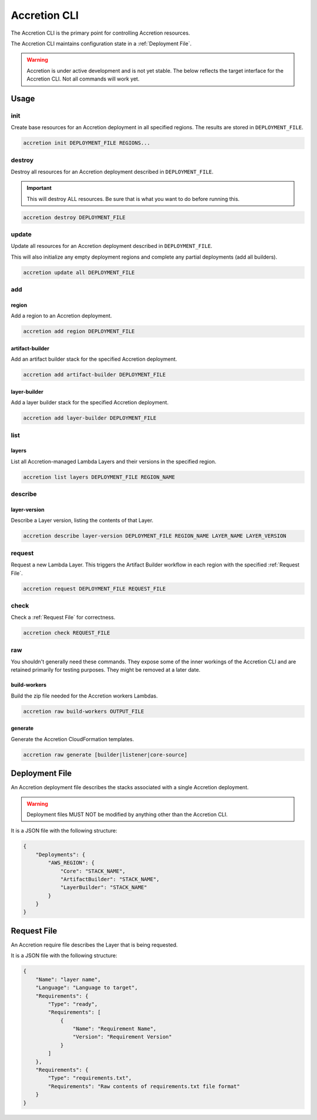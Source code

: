 *************
Accretion CLI
*************

The Accretion CLI is the primary point for controlling Accretion resources.

The Accretion CLI maintains configuration state in a :ref:`Deployment File`.

.. warning::

    Accretion is under active development and is not yet stable.
    The below reflects the target interface for the Accretion CLI.
    Not all commands will work yet.

Usage
=====

init
----

Create base resources for an Accretion deployment in all specified regions.
The results are stored in ``DEPLOYMENT_FILE``.

.. code:: shell

    accretion init DEPLOYMENT_FILE REGIONS...


destroy
-------

Destroy all resources for an Accretion deployment described in ``DEPLOYMENT_FILE``.

.. important::

    This will destroy ALL resources.
    Be sure that is what you want to do before running this.


.. code:: shell

    accretion destroy DEPLOYMENT_FILE


update
------

Update all resources for an Accretion deployment described in ``DEPLOYMENT_FILE``.

This will also
initialize any empty deployment regions
and complete any partial deployments (add all builders).

.. code:: shell

    accretion update all DEPLOYMENT_FILE


add
---

region
^^^^^^

Add a region to an Accretion deployment.

.. code:: shell

    accretion add region DEPLOYMENT_FILE

artifact-builder
^^^^^^^^^^^^^^^^

Add an artifact builder stack for the specified Accretion deployment.

.. code:: shell

    accretion add artifact-builder DEPLOYMENT_FILE


layer-builder
^^^^^^^^^^^^^

Add a layer builder stack for the specified Accretion deployment.

.. code:: shell

    accretion add layer-builder DEPLOYMENT_FILE

list
----

layers
^^^^^^

List all Accretion-managed Lambda Layers and their versions in the specified region.

.. code:: shell

    accretion list layers DEPLOYMENT_FILE REGION_NAME

describe
--------

layer-version
^^^^^^^^^^^^^

Describe a Layer version, listing the contents of that Layer.

.. code:: shell

    accretion describe layer-version DEPLOYMENT_FILE REGION_NAME LAYER_NAME LAYER_VERSION

request
-------

Request a new Lambda Layer.
This triggers the Artifact Builder workflow in each region with the specified :ref:`Request File`.

.. code:: shell

    accretion request DEPLOYMENT_FILE REQUEST_FILE

check
-----

Check a :ref:`Request File` for correctness.


.. code:: shell

    accretion check REQUEST_FILE

raw
---

You shouldn't generally need these commands.
They expose some of the inner workings of the Accretion CLI
and are retained primarily for testing purposes.
They might be removed at a later date.

build-workers
^^^^^^^^^^^^^

Build the zip file needed for the Accretion workers Lambdas.

.. code:: shell

    accretion raw build-workers OUTPUT_FILE

generate
^^^^^^^^

Generate the Accretion CloudFormation templates.

.. code:: shell

    accretion raw generate [builder|listener|core-source]

.. _Deployment File:

Deployment File
===============

An Accretion deployment file describes the stacks associated with a single Accretion deployment.

.. warning::

    Deployment files MUST NOT be modified by anything other than the Accretion CLI.

It is a JSON file with the following structure:

.. code:: json

    {
        "Deployments": {
            "AWS_REGION": {
                "Core": "STACK_NAME",
                "ArtifactBuilder": "STACK_NAME",
                "LayerBuilder": "STACK_NAME"
            }
        }
    }


.. _Request File:

Request File
============

An Accretion require file describes the Layer that is being requested.

It is a JSON file with the following structure:

.. code:: json

    {
        "Name": "layer name",
        "Language": "Language to target",
        "Requirements": {
            "Type": "ready",
            "Requirements": [
                {
                    "Name": "Requirement Name",
                    "Version": "Requirement Version"
                }
            ]
        },
        "Requirements": {
            "Type": "requirements.txt",
            "Requirements": "Raw contents of requirements.txt file format"
        }
    }
